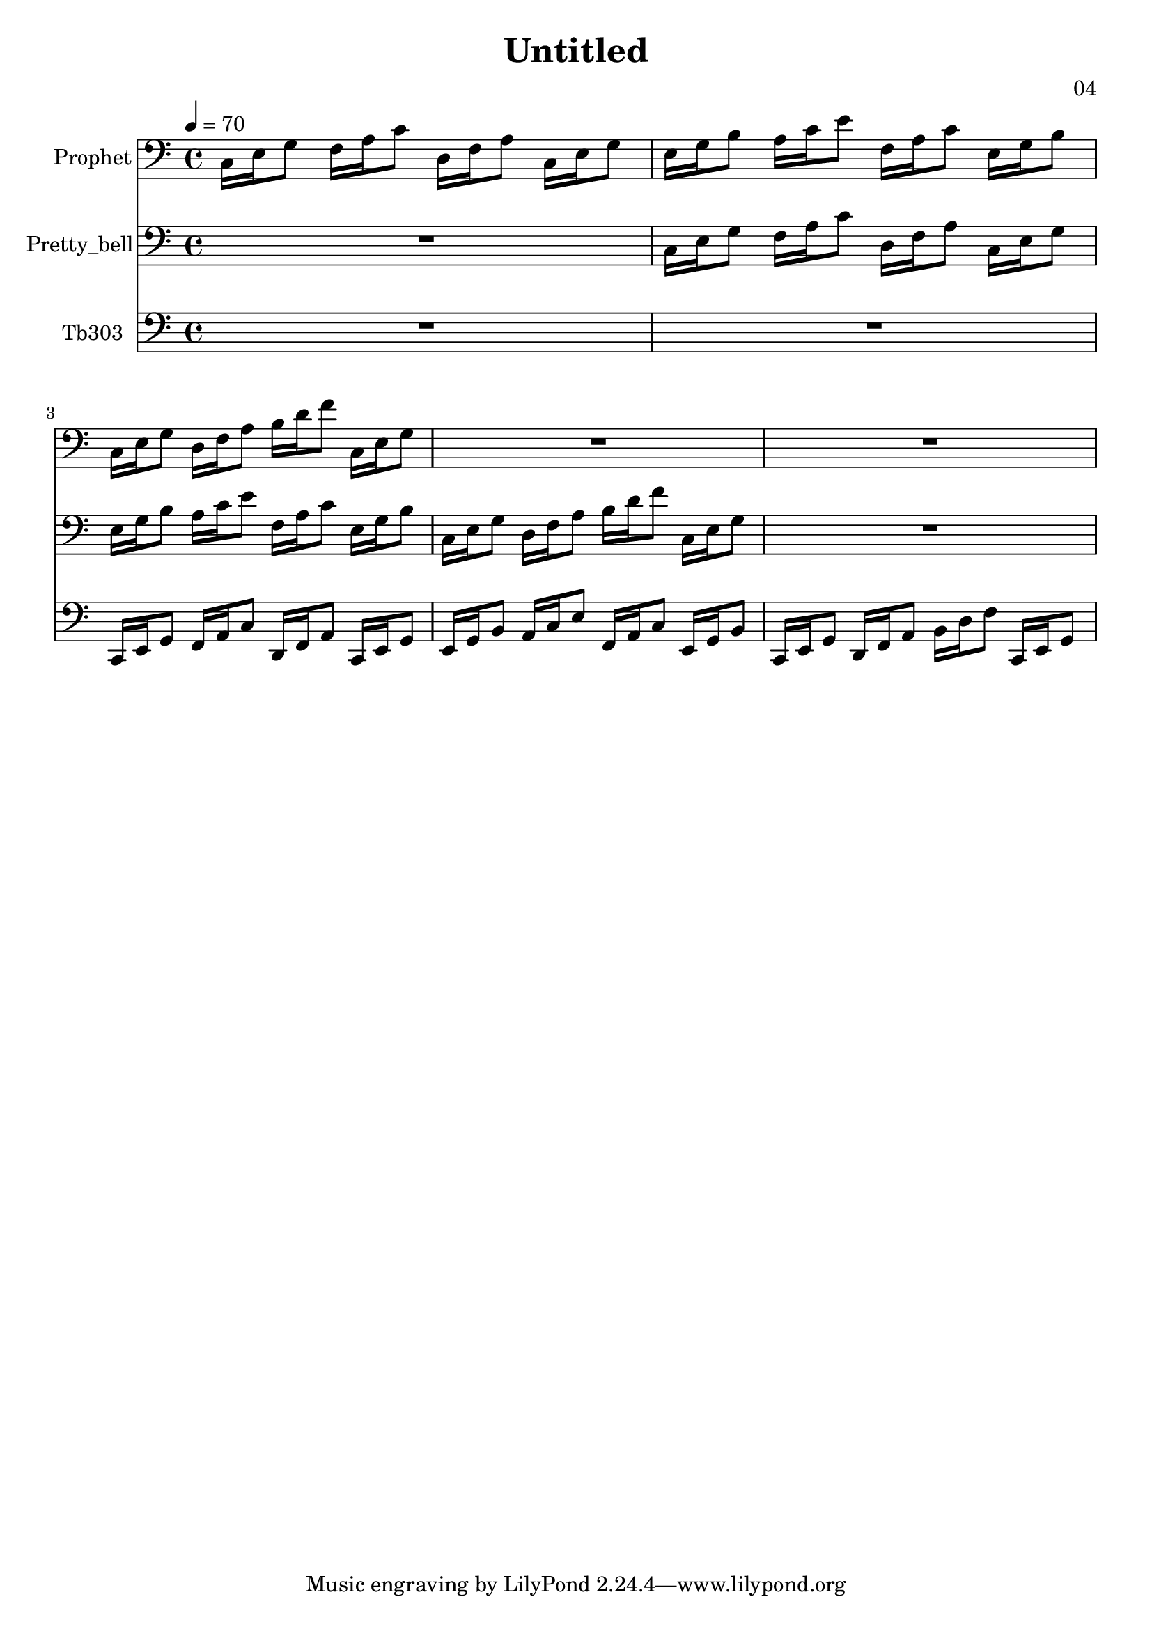 \version "2.18.2"

\header {
title = "Untitled"
composer = "04"}
{
<<
\new Staff \with {
instrumentName = #"Prophet"
}
{
 \tempo 4 = 70
\transpose c c {
 \clef bass
\time 4/4
\key c \major
c16 e16 g8 f16 a16 c'8 d16 f16 a8 c16 e16 g8 e16 g16 b8 a16 c'16 e'8 f16 a16 c'8 e16 g16 b8 c16 e16 g8 d16 f16 a8 b16 d'16 f'8 c16 e16 g8 R1 R1 }
 }\new Staff \with {
instrumentName = #"Pretty_bell"
}
{
 \tempo 4 = 70
\transpose c c {
 \clef bass
\time 4/4
\key c \major
R1 c16 e16 g8 f16 a16 c'8 d16 f16 a8 c16 e16 g8 e16 g16 b8 a16 c'16 e'8 f16 a16 c'8 e16 g16 b8 c16 e16 g8 d16 f16 a8 b16 d'16 f'8 c16 e16 g8 R1 }
 }\new Staff \with {
instrumentName = #"Tb303"
}
{
 \tempo 4 = 70
\transpose c c, {
 \clef bass
\time 4/4
\key c \major
R1 R1 c16 e16 g8 f16 a16 c'8 d16 f16 a8 c16 e16 g8 e16 g16 b8 a16 c'16 e'8 f16 a16 c'8 e16 g16 b8 c16 e16 g8 d16 f16 a8 b16 d'16 f'8 c16 e16 g8 }
 }>>
}
